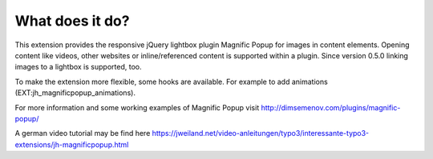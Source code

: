 ﻿.. include:: ../../Includes.txt


What does it do?
^^^^^^^^^^^^^^^^

This extension provides the responsive jQuery lightbox plugin Magnific
Popup for images in content elements. Opening content like videos, other websites or inline/referenced content is supported within a plugin.
Since version 0.5.0 linking images to a lightbox is supported, too.

To make the extension more flexible, some hooks are available. For example to add animations (EXT:jh_magnificpopup_animations).

For more information and some working examples of Magnific Popup visit
`http://dimsemenov.com/plugins/magnific-popup/
<http://dimsemenov.com/plugins/magnific-popup/>`_

A german video tutorial may be find here
`https://jweiland.net/video-anleitungen/typo3/interessante-typo3-extensions/jh-magnificpopup.html
<https://jweiland.net/video-anleitungen/typo3/interessante-typo3-extensions/jh-magnificpopup.html>`_

